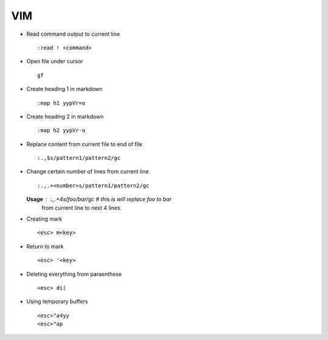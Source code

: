 VIM
===

* Read command output to current line ::

    :read ! <command>

* Open file under cursor ::

     gf

* Create heading 1 in markdown ::

    :map h1 yypVr=o

* Create heading 2 in markdown ::

	:map h2 yypVr-o

* Replace content from current file to end of file ::

	:.,$s/pattern1/pattern2/gc

* Change certain number of lines from current line ::

	:.,.+<number>s/pattern1/pattern2/gc

  **Usage** : :.,.+4s/foo/bar/gc # this is will replace foo to bar
              from current line to next 4 lines.

* Creating mark ::

    <esc> m<key>

* Return to mark ::

    <esc> '<key>

* Deleting everything from paraenthese ::

    <esc> di(

* Using temporary buffers ::

    <esc>"a4yy
    <esc>"ap
